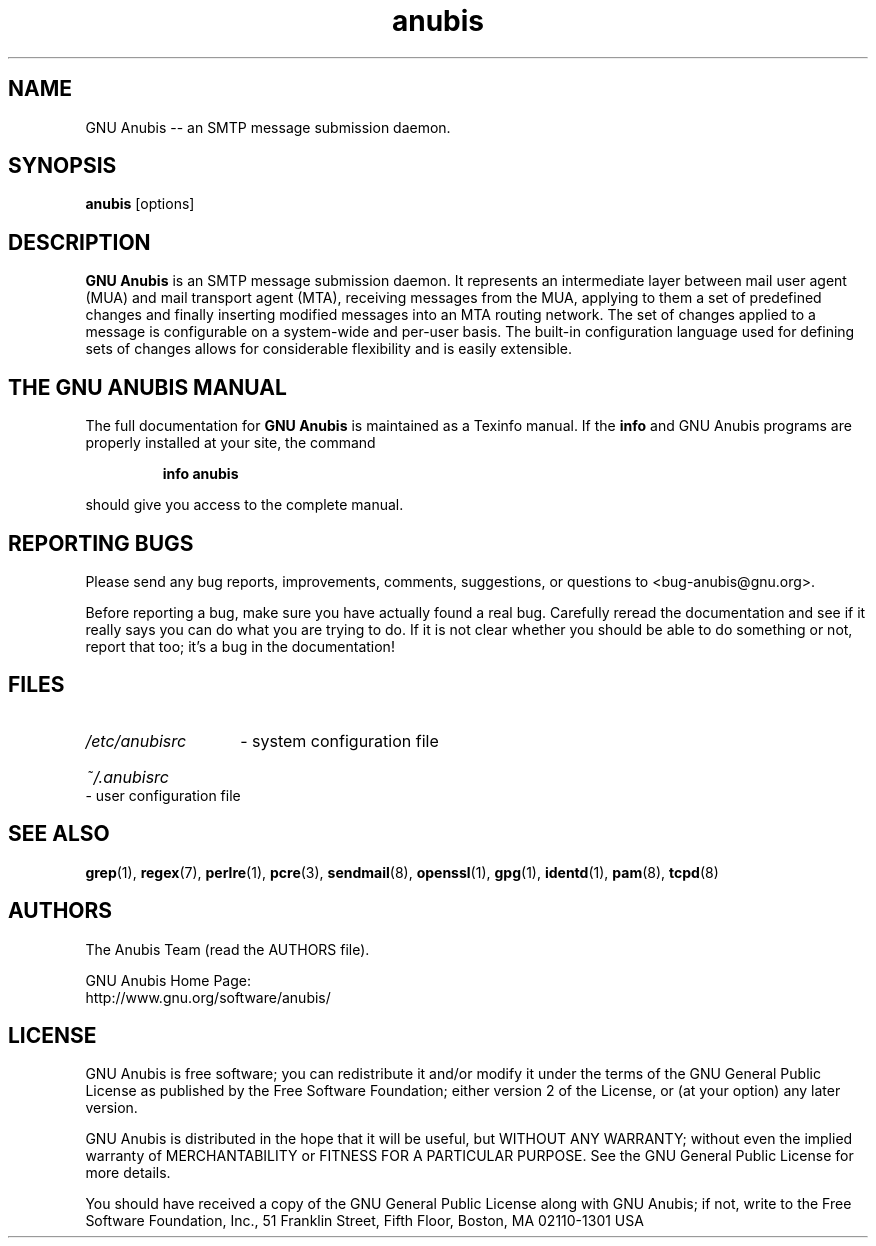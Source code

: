 .\"
.\" anubis.1 --
.\"
.TH anubis 1 "" "" "GNU Anubis"
.SH NAME
GNU Anubis -- an SMTP message submission daemon.
.SH SYNOPSIS
.BI "anubis"
[options]
.br

.SH DESCRIPTION
.B GNU Anubis
is an SMTP message submission daemon. It represents an intermediate layer
between mail user agent (MUA) and mail transport agent (MTA), receiving
messages from the MUA, applying to them a set of predefined changes and
finally inserting modified messages into an MTA routing network. The set
of changes applied to a message is configurable on a system-wide and
per-user basis. The built-in configuration language used for defining
sets of changes allows for considerable flexibility and is easily extensible.

.SH THE GNU ANUBIS MANUAL

The full documentation for
.B GNU Anubis
is maintained as a Texinfo manual.  If the
.B info
and GNU Anubis programs are properly installed at your site,
the command
.IP
.B info anubis
.PP
should give you access to the complete manual.

.SH REPORTING BUGS

Please send any bug reports, improvements, comments,
suggestions, or questions to <bug-anubis@gnu.org>.

Before reporting a bug, make sure you have actually found
a real bug. Carefully reread the documentation and see if it
really says you can do what you are trying to do. If it is
not clear whether you should be able to do something or not,
report that too; it's a bug in the documentation!

.SH FILES
.HP
.I /etc/anubisrc
- system configuration file
.HP
.I ~/.anubisrc
- user configuration file

.SH "SEE ALSO"

.BR grep (1),
.BR regex (7),
.BR perlre (1),
.BR pcre (3),
.BR sendmail (8),
.BR openssl (1),
.BR gpg (1),
.BR identd (1),
.BR pam (8),
.BR tcpd (8)

.SH AUTHORS

The Anubis Team (read the AUTHORS file).
.P
.PD 0
GNU Anubis Home Page:
.P
http://www.gnu.org/software/anubis/
.PD

.SH LICENSE

GNU Anubis is free software; you can redistribute it and/or modify
it under the terms of the GNU General Public License as published by
the Free Software Foundation; either version 2 of the License, or
(at your option) any later version.
.P
GNU Anubis is distributed in the hope that it will be useful,
but WITHOUT ANY WARRANTY; without even the implied warranty of
MERCHANTABILITY or FITNESS FOR A PARTICULAR PURPOSE.  See the
GNU General Public License for more details.
.P
You should have received a copy of the GNU General Public License
along with GNU Anubis; if not, write to the Free Software Foundation,
Inc., 51 Franklin Street, Fifth Floor, Boston, MA  02110-1301  USA

